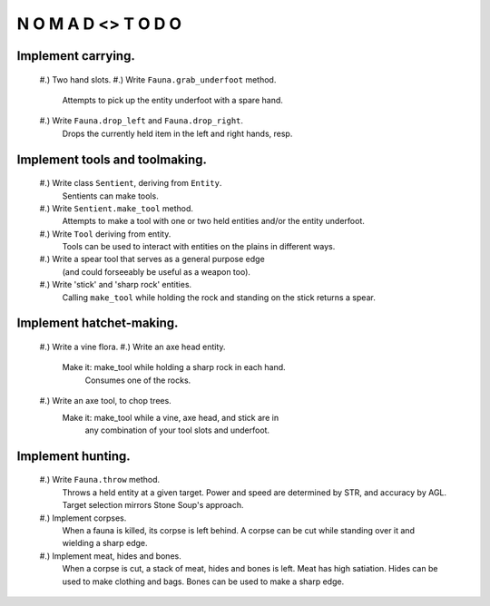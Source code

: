 N   O    M    A   D    <>     T     O     D     O
-------------------------------------------------


Implement carrying.
^^^^^^^^^^^^^^^^^^^

    #.) Two hand slots.
    #.) Write ``Fauna.grab_underfoot`` method.
        Attempts to pick up the entity underfoot with a spare hand.
    #.) Write ``Fauna.drop_left`` and ``Fauna.drop_right``.
        Drops the currently held item in the left and right hands, resp.


Implement tools and toolmaking.
^^^^^^^^^^^^^^^^^^^^^^^^^^^^^^^

    #.) Write class ``Sentient``, deriving from ``Entity``.
        Sentients can make tools.
    #.) Write ``Sentient.make_tool`` method.
        Attempts to make a tool with one or two held entities and/or the
        entity underfoot.
    #.) Write ``Tool`` deriving from entity.
        Tools can be used to interact with entities on the plains in
        different ways.
    #.) Write a spear tool that serves as a general purpose edge
        (and could forseeably be useful as a weapon too).
    #.) Write 'stick' and 'sharp rock' entities.
        Calling ``make_tool`` while holding the rock and standing on
        the stick returns a spear.


Implement hatchet-making.
^^^^^^^^^^^^^^^^^^^^^^^^^

    #.) Write a vine flora.
    #.) Write an axe head entity.
        Make it: make_tool while holding a sharp rock in each hand.
                 Consumes one of the rocks.
    #.) Write an axe tool, to chop trees.
        Make it: make_tool while a vine, axe head, and stick are in
                 any combination of your tool slots and underfoot.


Implement hunting.
^^^^^^^^^^^^^^^^^^

    #.) Write ``Fauna.throw`` method.
        Throws a held entity at a given target. Power and speed are
        determined by STR, and accuracy by AGL.
        Target selection mirrors Stone Soup's approach.
    #.) Implement corpses.
        When a fauna is killed, its corpse is left behind.
        A corpse can be cut while standing over it and wielding a sharp
        edge.
    #.) Implement meat, hides and bones.
        When a corpse is cut, a stack of meat, hides and bones is left.
        Meat has high satiation. Hides can be used to make clothing and
        bags. Bones can be used to make a sharp edge.
